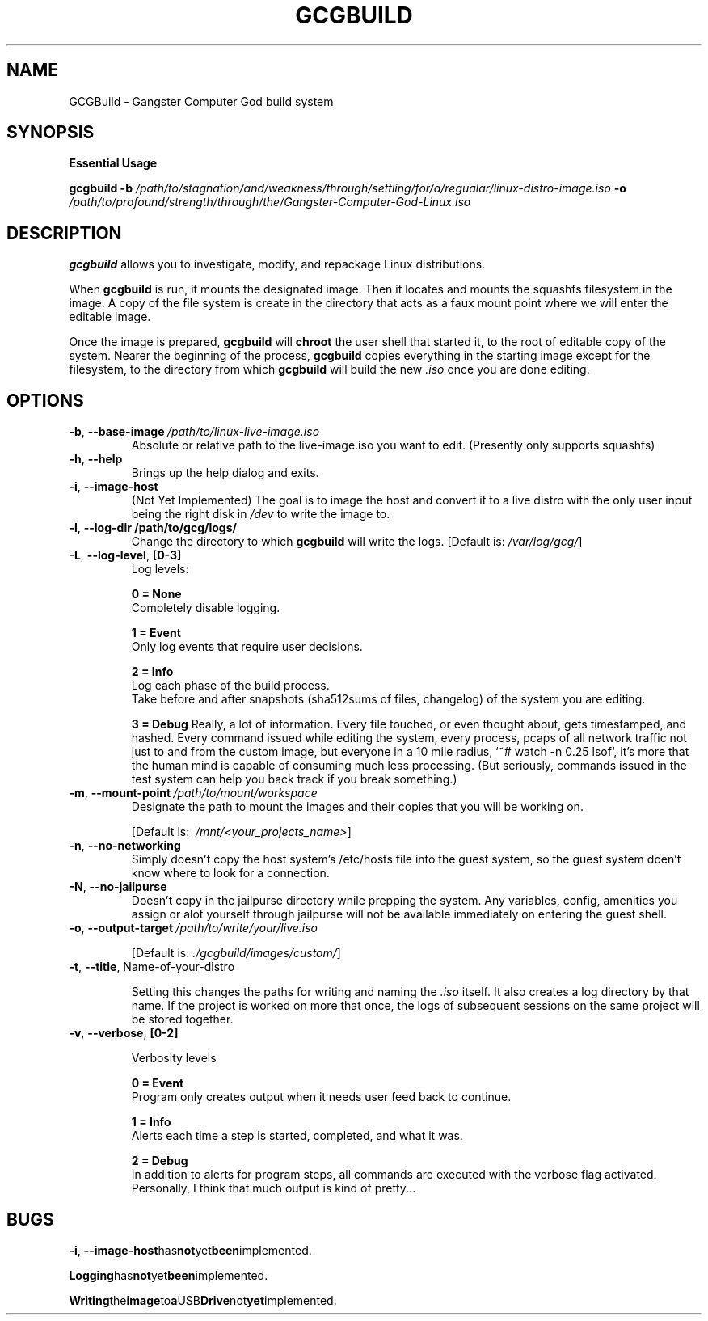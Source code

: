 .TH GCGBUILD 1
.SH NAME
GCGBuild \- Gangster Computer God build system
.SH SYNOPSIS
.BR "Essential Usage"
.PP
\fBgcgbuild\fR \fB\-b\fR \fI/path/to/stagnation/and/weakness/through/settling/for/a/regualar/linux-distro-image.iso\fR
\fB\-o\fR \fI/path/to/profound/strength/through/the/Gangster-Computer-God-Linux.iso\fR
.SH DESCRIPTION
.B gcgbuild\fR allows you to investigate, modify, and repackage Linux distributions.
.PP
When
.B gcgbuild\fR is run, it mounts the designated image. Then it locates and mounts the squashfs filesystem in the image. A copy of the file system is create in the directory that acts as a "faux mount point" where we will enter the editable image.
.PP
Once the image is prepared, 
.B gcgbuild\fR will
.B chroot\fR the user shell that started it, to the root of editable copy of the system. Nearer the beginning of the process, 
.B gcgbuild\fR copies everything in the starting image except for the filesystem, to the directory from which
.B gcgbuild
will build the new \fI\.iso\fR once you are done editing.
.SH OPTIONS
.TP
.BR \-b ", "\-\-base-image \fI\ /path/to/linux-live-image.iso\fR
Absolute or relative path to the live-image.iso you want to edit.
(Presently only supports squashfs)
.TP
.BR \-h ", "\-\-help
Brings up the help dialog and exits.
.TP
.BR \-i ", "\-\-image\-host
(Not Yet Implemented) The goal is to image the host and convert
it to a live distro with the only user input being the right
disk in \fI/dev\fR to write the image to.
.TP
.BR \-l ", "\-\-log\-dir  "\fI\ "/path/to/gcg/logs/\fR
Change the directory to which
.B gcgbuild
will write the logs.
[Default is: \fI/var/log/gcg/\fR]
.TP
.BR \-L ", "\-\-log-level ", "[0-3]\fR
Log levels:
.PP
.RS
.BR 0 " "\= " "None\fR
.nf
Completely disable logging.
.PP
.BR 1 " "\= " "Event\fR
Only log events that require user decisions.
.PP
.BR 2 " "\= " "Info\fR
Log each phase of the build process.
.fi
Take before and after snapshots (sha512sums of files, changelog) of the system you are editing.
.PP
.BR 3 " "\= " "Debug\fR
Really, a lot of information. Every file touched, or even thought about, gets timestamped, and hashed. Every command issued while editing the system, every process, pcaps of all network traffic not just to and from the custom image, but everyone in a 10 mile radius, `~# watch -n 0.25 lsof`, it's more that the human mind is capable of consuming much less processing. (But seriously, commands issued in the test system can help you back track if you break something.)
.RE
.TP
.BR \-m ", "\-\-mount\-point "\fI\ /path/to/mount/workspace\fR
Designate the path to mount the images and their copies that you will be working on.
.PP
.RS
[Default is: \fI\ /mnt/<your_projects_name>\fR]
.RE
.TP
.BR \-n ", "\-\-no-networking
Simply doesn't copy the host system's /etc/hosts file into the guest system, so the guest system doen't know where to look for a connection.
.TP
.BR \-N ", "\-\-no-jailpurse
Doesn't copy in the jailpurse directory while prepping the system. Any variables, config, amenities you assign or alot yourself through jailpurse will not be available immediately on entering the guest shell.
.TP
.BR \-o ", "\-\-output\-target  "\fI\ /path/to/write/your/live.iso\fR
.PP
.RS
[Default is: \fI\./gcgbuild/images/custom/\fR]
.RE
.TP
.BR \-t ", "\-\-title ", "\fI "Name-of-your-distro" \fR
.PP
.RS
Setting this changes the paths for writing and naming the \fI\.iso\fR itself. It also creates a log directory by that name. If the project is worked on more that once, the logs of subsequent sessions on the same project will be stored together.
.RE
.TP
.BR \-v ", "\-\-verbose ", "[0-2]\fR
.PP
.RS
Verbosity levels
.PP
.nf
.BR 0 " "\= " "Event\fR
.fi
Program only creates output when it needs user feed back to continue.
.PP
.nf
.BR 1 " "\= " "Info\fR
.fi
Alerts each time a step is started, completed, and what it was.
.PP
.nf
.BR 2 " "\= " "Debug\fR
.fi
In addition to alerts for program steps, all commands are executed with the verbose flag activated. Personally, I think that much output is kind of pretty...
.SH BUGS
.PP
.BR \-i ", "\-\-image-host\fR has not yet been implemented.
.PP
.BR Logging has not yet been implemented.
.PP
.BR Writing the image to a USB Drive not yet implemented.
.PP
.BR 